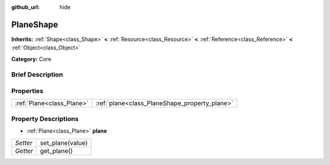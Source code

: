 :github_url: hide

.. Generated automatically by doc/tools/makerst.py in Godot's source tree.
.. DO NOT EDIT THIS FILE, but the PlaneShape.xml source instead.
.. The source is found in doc/classes or modules/<name>/doc_classes.

.. _class_PlaneShape:

PlaneShape
==========

**Inherits:** :ref:`Shape<class_Shape>` **<** :ref:`Resource<class_Resource>` **<** :ref:`Reference<class_Reference>` **<** :ref:`Object<class_Object>`

**Category:** Core

Brief Description
-----------------



Properties
----------

+---------------------------+-----------------------------------------------+
| :ref:`Plane<class_Plane>` | :ref:`plane<class_PlaneShape_property_plane>` |
+---------------------------+-----------------------------------------------+

Property Descriptions
---------------------

.. _class_PlaneShape_property_plane:

- :ref:`Plane<class_Plane>` **plane**

+----------+------------------+
| *Setter* | set_plane(value) |
+----------+------------------+
| *Getter* | get_plane()      |
+----------+------------------+


